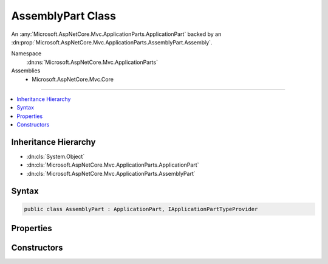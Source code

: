 

AssemblyPart Class
==================






An :any:`Microsoft.AspNetCore.Mvc.ApplicationParts.ApplicationPart` backed by an :dn:prop:`Microsoft.AspNetCore.Mvc.ApplicationParts.AssemblyPart.Assembly`\.


Namespace
    :dn:ns:`Microsoft.AspNetCore.Mvc.ApplicationParts`
Assemblies
    * Microsoft.AspNetCore.Mvc.Core

----

.. contents::
   :local:



Inheritance Hierarchy
---------------------


* :dn:cls:`System.Object`
* :dn:cls:`Microsoft.AspNetCore.Mvc.ApplicationParts.ApplicationPart`
* :dn:cls:`Microsoft.AspNetCore.Mvc.ApplicationParts.AssemblyPart`








Syntax
------

.. code-block:: csharp

    public class AssemblyPart : ApplicationPart, IApplicationPartTypeProvider








.. dn:class:: Microsoft.AspNetCore.Mvc.ApplicationParts.AssemblyPart
    :hidden:

.. dn:class:: Microsoft.AspNetCore.Mvc.ApplicationParts.AssemblyPart

Properties
----------

.. dn:class:: Microsoft.AspNetCore.Mvc.ApplicationParts.AssemblyPart
    :noindex:
    :hidden:

    
    .. dn:property:: Microsoft.AspNetCore.Mvc.ApplicationParts.AssemblyPart.Assembly
    
        
    
        
        Gets the :dn:prop:`Microsoft.AspNetCore.Mvc.ApplicationParts.AssemblyPart.Assembly` of the :any:`Microsoft.AspNetCore.Mvc.ApplicationParts.ApplicationPart`\.
    
        
        :rtype: System.Reflection.Assembly
    
        
        .. code-block:: csharp
    
            public Assembly Assembly
            {
                get;
            }
    
    .. dn:property:: Microsoft.AspNetCore.Mvc.ApplicationParts.AssemblyPart.Name
    
        
    
        
        Gets the name of the :any:`Microsoft.AspNetCore.Mvc.ApplicationParts.ApplicationPart`\.
    
        
        :rtype: System.String
    
        
        .. code-block:: csharp
    
            public override string Name
            {
                get;
            }
    
    .. dn:property:: Microsoft.AspNetCore.Mvc.ApplicationParts.AssemblyPart.Types
    
        
        :rtype: System.Collections.Generic.IEnumerable<System.Collections.Generic.IEnumerable`1>{System.Reflection.TypeInfo<System.Reflection.TypeInfo>}
    
        
        .. code-block:: csharp
    
            public IEnumerable<TypeInfo> Types
            {
                get;
            }
    

Constructors
------------

.. dn:class:: Microsoft.AspNetCore.Mvc.ApplicationParts.AssemblyPart
    :noindex:
    :hidden:

    
    .. dn:constructor:: Microsoft.AspNetCore.Mvc.ApplicationParts.AssemblyPart.AssemblyPart(System.Reflection.Assembly)
    
        
    
        
        Initalizes a new :any:`Microsoft.AspNetCore.Mvc.ApplicationParts.AssemblyPart` instance.
    
        
    
        
        :type assembly: System.Reflection.Assembly
    
        
        .. code-block:: csharp
    
            public AssemblyPart(Assembly assembly)
    

